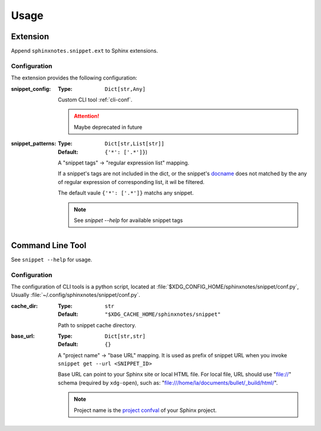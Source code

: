 =====
Usage
=====

.. _ext:

Extension
=========

Append ``sphinxnotes.snippet.ext`` to Sphinx extensions.

Configuration
-------------

The extension provides the following configuration:

:snippet_config:
   :Type: ``Dict[str,Any]``

   Custom CLI tool :ref:`cli-conf`.

   .. attention:: Maybe deprecated in future

:snippet_patterns:
   :Type: ``Dict[str,List[str]]``
   :Default: ``{'*': ['.*']}``)

   A "snippet tags" →  "regular expression list" mapping.

   If a snippet's tags are not included in the dict, or the snippet's docname_ does not matched by the any of regular expression of corresponding list, it wil be filtered.

   The default vaule ``{'*': ['.*']}`` matchs any snippet.

   .. note:: See `snippet --help` for available snippet tags

.. _docname: https://www.sphinx-doc.org/en/master/glossary.html#term-document-name

.. _cli:

Command Line Tool
=================

See ``snippet --help`` for usage.

.. _cli-conf:

Configuration
-------------

The configuration of CLI tools is a python script, located at :file:`$XDG_CONFIG_HOME/sphinxnotes/snippet/conf.py`, Usually :file:`~/.config/sphinxnotes/snippet/conf.py`.

:cache_dir:
   :Type: ``str``
   :Default: ``"$XDG_CACHE_HOME/sphinxnotes/snippet"``

   Path to snippet cache directory.

:base_url:
   :Type: ``Dict[str,str]``
   :Default: ``{}``

   A "project name" →  "base URL" mapping. It is used as prefix of snippet URL when you invoke ``snippet get --url <SNIPPET_ID>``

   Base URL can point to your Sphinx site or local HTML file. For local file, URL should use "file://" schema (required by ``xdg-open``), such as: "file:///home/la/documents/bullet/_build/html/".

   .. note:: Project name is the `project confval`_ of your Sphinx project.

      .. _project confval: https://www.sphinx-doc.org/en/master/usage/configuration.html?highlight=project#confval-project
